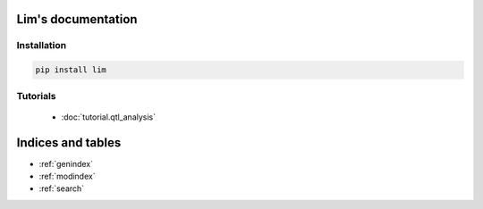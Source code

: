 Lim's documentation
===================

Installation
------------

.. code-block:: console

    pip install lim

Tutorials
---------

    - :doc:`tutorial.qtl_analysis`

Indices and tables
==================

* :ref:`genindex`
* :ref:`modindex`
* :ref:`search`
